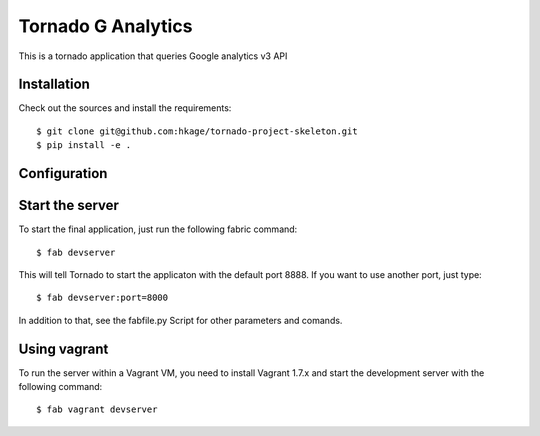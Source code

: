 ========================
Tornado G Analytics
========================

This is a tornado application that queries Google analytics v3 API

Installation
============

Check out the sources and install the requirements::

 $ git clone git@github.com:hkage/tornado-project-skeleton.git
 $ pip install -e .

Configuration
=============

Start the server
================

To start the final application, just run the following fabric command::

 $ fab devserver

This will tell Tornado to start the applicaton with the default port 8888. If
you want to use another port, just type::

 $ fab devserver:port=8000

In addition to that, see the fabfile.py Script for other parameters and comands.

Using vagrant
=============

To run the server within a Vagrant VM, you need to install Vagrant 1.7.x and
start the development server with the following command::

 $ fab vagrant devserver

__ http://www.turbogears.com
__ http://www.djangoproject.com
__ http://www.tornadoweb.org
__ http://www.mongodb.org
__ http://code.google.com/closure
